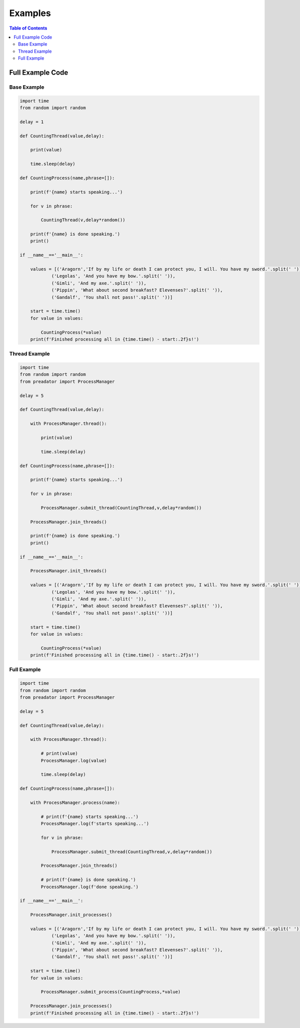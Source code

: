 ========
Examples
========

.. contents:: Table of Contents
   :local:
   :depth: 3

-----------------
Full Example Code
-----------------

~~~~~~~~~~~~
Base Example
~~~~~~~~~~~~

.. code-block:: python

    import time
    from random import random

    delay = 1

    def CountingThread(value,delay):
        
        print(value)
        
        time.sleep(delay)

    def CountingProcess(name,phrase=[]):

        print(f'{name} starts speaking...')
        
        for v in phrase:
            
            CountingThread(v,delay*random())
        
        print(f'{name} is done speaking.')
        print()
            
    if __name__=='__main__':
        
        values = [('Aragorn','If by my life or death I can protect you, I will. You have my sword.'.split(' ')),
                ('Legolas', 'And you have my bow.'.split(' ')),
                ('Gimli', 'And my axe.'.split(' ')),
                ('Pippin', 'What about second breakfast? Elevenses?'.split(' ')),
                ('Gandalf', 'You shall not pass!'.split(' '))]
        
        start = time.time()
        for value in values:
            
            CountingProcess(*value)
        print(f'Finished processing all in {time.time() - start:.2f}s!')

~~~~~~~~~~~~~~
Thread Example
~~~~~~~~~~~~~~

.. code-block:: python

    import time
    from random import random
    from preadator import ProcessManager

    delay = 5

    def CountingThread(value,delay):
        
        with ProcessManager.thread():
        
            print(value)
            
            time.sleep(delay)

    def CountingProcess(name,phrase=[]):

        print(f'{name} starts speaking...')
        
        for v in phrase:
            
            ProcessManager.submit_thread(CountingThread,v,delay*random())
                    
        ProcessManager.join_threads()
        
        print(f'{name} is done speaking.')
        print()
            
    if __name__=='__main__':
        
        ProcessManager.init_threads()
        
        values = [('Aragorn','If by my life or death I can protect you, I will. You have my sword.'.split(' ')),
                ('Legolas', 'And you have my bow.'.split(' ')),
                ('Gimli', 'And my axe.'.split(' ')),
                ('Pippin', 'What about second breakfast? Elevenses?'.split(' ')),
                ('Gandalf', 'You shall not pass!'.split(' '))]
        
        start = time.time()
        for value in values:
            
            CountingProcess(*value)
        print(f'Finished processing all in {time.time() - start:.2f}s!')

~~~~~~~~~~~~
Full Example
~~~~~~~~~~~~

.. code-block:: python

    import time
    from random import random
    from preadator import ProcessManager

    delay = 5

    def CountingThread(value,delay):
        
        with ProcessManager.thread():
        
            # print(value)
            ProcessManager.log(value)
            
            time.sleep(delay)

    def CountingProcess(name,phrase=[]):
        
        with ProcessManager.process(name):
            
            # print(f'{name} starts speaking...')
            ProcessManager.log(f'starts speaking...')
            
            for v in phrase:
                
                ProcessManager.submit_thread(CountingThread,v,delay*random())
                        
            ProcessManager.join_threads()
            
            # print(f'{name} is done speaking.')
            ProcessManager.log(f'done speaking.')
            
    if __name__=='__main__':
        
        ProcessManager.init_processes()
        
        values = [('Aragorn','If by my life or death I can protect you, I will. You have my sword.'.split(' ')),
                ('Legolas', 'And you have my bow.'.split(' ')),
                ('Gimli', 'And my axe.'.split(' ')),
                ('Pippin', 'What about second breakfast? Elevenses?'.split(' ')),
                ('Gandalf', 'You shall not pass!'.split(' '))]
        
        start = time.time()
        for value in values:
            
            ProcessManager.submit_process(CountingProcess,*value)
        
        ProcessManager.join_processes()
        print(f'Finished processing all in {time.time() - start:.2f}s!')